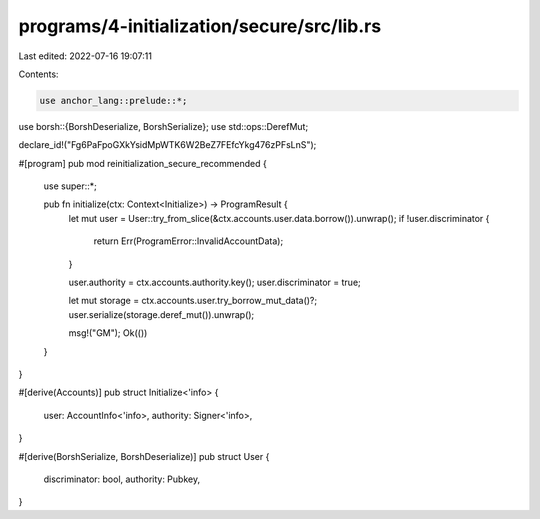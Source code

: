 programs/4-initialization/secure/src/lib.rs
===========================================

Last edited: 2022-07-16 19:07:11

Contents:

.. code-block:: rs

    use anchor_lang::prelude::*;
use borsh::{BorshDeserialize, BorshSerialize};
use std::ops::DerefMut;

declare_id!("Fg6PaFpoGXkYsidMpWTK6W2BeZ7FEfcYkg476zPFsLnS");

#[program]
pub mod reinitialization_secure_recommended {
    use super::*;

    pub fn initialize(ctx: Context<Initialize>) -> ProgramResult {
        let mut user = User::try_from_slice(&ctx.accounts.user.data.borrow()).unwrap();
        if !user.discriminator {
            return Err(ProgramError::InvalidAccountData);
        }

        user.authority = ctx.accounts.authority.key();
        user.discriminator = true;

        let mut storage = ctx.accounts.user.try_borrow_mut_data()?;
        user.serialize(storage.deref_mut()).unwrap();

        msg!("GM");
        Ok(())
    }
}

#[derive(Accounts)]
pub struct Initialize<'info> {
    user: AccountInfo<'info>,
    authority: Signer<'info>,
}

#[derive(BorshSerialize, BorshDeserialize)]
pub struct User {
    discriminator: bool,
    authority: Pubkey,
}


